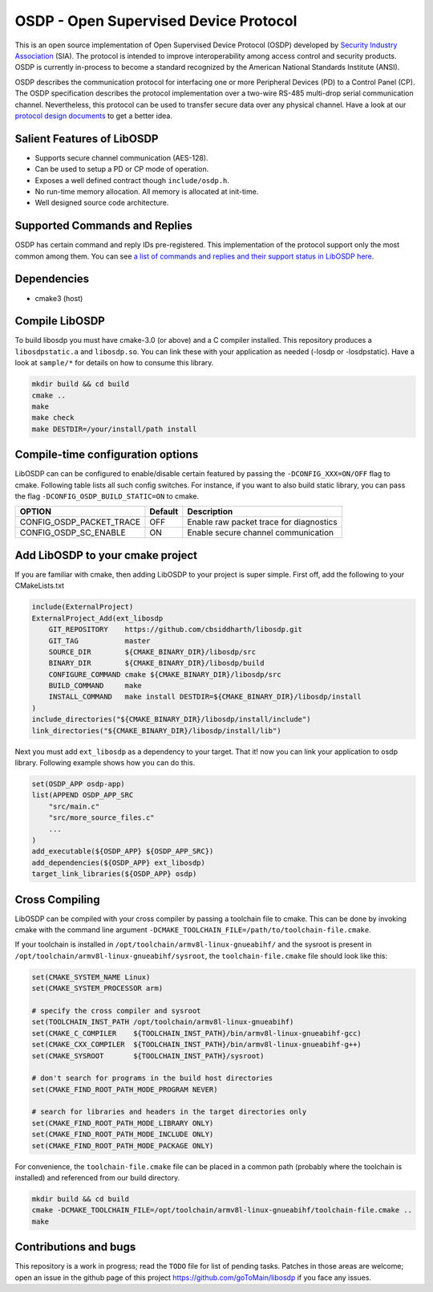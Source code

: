OSDP - Open Supervised Device Protocol
======================================

.. image:: https://img.shields.io/github/v/release/goToMain/libosdp
   :target: https://github.com/goToMain/libosdp/releases
   :alt: libosdp Version
.. image:: https://github.com/goToMain/libosdp/workflows/Build%20CI/badge.svg
   :target: https://github.com/goToMain/libosdp/actions?query=workflow%3A%22Build+CI%22
   :alt: Build status
.. image:: https://travis-ci.org/cbsiddharth/libosdp.svg?branch=master
   :target: https://travis-ci.org/cbsiddharth/libosdp
   :alt: Travis Build Status
.. image:: https://img.shields.io/github/license/goToMain/libosdp
   :target: https://github.com/goToMain/libosdp/
   :alt: License
.. image:: https://api.codacy.com/project/badge/Grade/7b6f389d4fbf46a692b64d3e82452af9
   :target: https://app.codacy.com/manual/siddharth_6/libosdp?utm_source=github.com&utm_medium=referral&utm_content=cbsiddharth/libosdp&utm_campaign=Badge_Grade_Dashboard
   :alt: Code Coverage

This is an open source implementation of Open Supervised Device Protocol
(OSDP) developed by `Security Industry Association`_  (SIA).
The protocol is intended to improve interoperability among access control and security
products. OSDP is currently in-process to become a standard recognized by the
American National Standards Institute (ANSI).

OSDP describes the communication protocol for interfacing one or more Peripheral
Devices (PD) to a Control Panel (CP). The OSDP specification describes the protocol
implementation over a two-wire RS-485 multi-drop serial communication channel.
Nevertheless, this protocol can be used to transfer secure data over any physical
channel. Have a look at our `protocol design documents <doc/README.md>`__ to get
a better idea.

.. _Security Industry Association: https://www.securityindustry.org/industry-standards/open-supervised-device-protocol/

Salient Features of LibOSDP
---------------------------

-  Supports secure channel communication (AES-128).
-  Can be used to setup a PD or CP mode of operation.
-  Exposes a well defined contract though ``include/osdp.h``.
-  No run-time memory allocation. All memory is allocated at init-time.
-  Well designed source code architecture.

Supported Commands and Replies
------------------------------

OSDP has certain command and reply IDs pre-registered. This implementation
of the protocol support only the most common among them. You can see `a
list of commands and replies and their support status in LibOSDP here
<osdp-commands-and-replies.html>`_.

Dependencies
------------

-  cmake3 (host)

Compile LibOSDP
---------------

To build libosdp you must have cmake-3.0 (or above) and a C compiler installed.
This repository produces a ``libosdpstatic.a`` and ``libosdp.so``. You can link
these with your application as needed (-losdp or -losdpstatic). Have a look at
``sample/*`` for details on how to consume this library.

.. code:: sh

    mkdir build && cd build
    cmake ..
    make
    make check
    make DESTDIR=/your/install/path install

Compile-time configuration options
----------------------------------

LibOSDP can can be configured to enable/disable certain featured by passing the
``-DCONFIG_XXX=ON/OFF`` flag to cmake. Following table lists all such config
switches. For instance, if you want to also build static library, you can pass
the flag ``-DCONFIG_OSDP_BUILD_STATIC=ON`` to cmake.

+-------------------------------+-----------+-------------------------------------------+
| OPTION                        | Default   | Description                               |
+===============================+===========+===========================================+
| CONFIG\_OSDP\_PACKET\_TRACE   | OFF       | Enable raw packet trace for diagnostics   |
+-------------------------------+-----------+-------------------------------------------+
| CONFIG_OSDP_SC_ENABLE         | ON        | Enable secure channel communication       |
+-------------------------------+-----------+-------------------------------------------+

Add LibOSDP to your cmake project
---------------------------------

If you are familiar with cmake, then adding LibOSDP to your project is
super simple. First off, add the following to your CMakeLists.txt

.. code:: cmake

    include(ExternalProject)
    ExternalProject_Add(ext_libosdp
        GIT_REPOSITORY    https://github.com/cbsiddharth/libosdp.git
        GIT_TAG           master
        SOURCE_DIR        ${CMAKE_BINARY_DIR}/libosdp/src
        BINARY_DIR        ${CMAKE_BINARY_DIR}/libosdp/build
        CONFIGURE_COMMAND cmake ${CMAKE_BINARY_DIR}/libosdp/src
        BUILD_COMMAND     make
        INSTALL_COMMAND   make install DESTDIR=${CMAKE_BINARY_DIR}/libosdp/install
    )
    include_directories("${CMAKE_BINARY_DIR}/libosdp/install/include")
    link_directories("${CMAKE_BINARY_DIR}/libosdp/install/lib")

Next you must add ``ext_libosdp`` as a dependency to your target. That
it! now you can link your application to osdp library. Following example shows
how you can do this.

.. code:: cmake

    set(OSDP_APP osdp-app)
    list(APPEND OSDP_APP_SRC
        "src/main.c"
        "src/more_source_files.c"
        ...
    )
    add_executable(${OSDP_APP} ${OSDP_APP_SRC})
    add_dependencies(${OSDP_APP} ext_libosdp)
    target_link_libraries(${OSDP_APP} osdp)

Cross Compiling
---------------

LibOSDP can be compiled with your cross compiler by passing a toolchain file to
cmake. This can be done by invoking cmake with the command line argument
``-DCMAKE_TOOLCHAIN_FILE=/path/to/toolchain-file.cmake``.

If your toolchain is installed in ``/opt/toolchain/armv8l-linux-gnueabihf/`` and
the sysroot is present in ``/opt/toolchain/armv8l-linux-gnueabihf/sysroot``, the
``toolchain-file.cmake`` file should look like this:

.. code:: cmake

    set(CMAKE_SYSTEM_NAME Linux)
    set(CMAKE_SYSTEM_PROCESSOR arm)

    # specify the cross compiler and sysroot
    set(TOOLCHAIN_INST_PATH /opt/toolchain/armv8l-linux-gnueabihf)
    set(CMAKE_C_COMPILER    ${TOOLCHAIN_INST_PATH}/bin/armv8l-linux-gnueabihf-gcc)
    set(CMAKE_CXX_COMPILER  ${TOOLCHAIN_INST_PATH}/bin/armv8l-linux-gnueabihf-g++)
    set(CMAKE_SYSROOT       ${TOOLCHAIN_INST_PATH}/sysroot)

    # don't search for programs in the build host directories
    set(CMAKE_FIND_ROOT_PATH_MODE_PROGRAM NEVER)

    # search for libraries and headers in the target directories only
    set(CMAKE_FIND_ROOT_PATH_MODE_LIBRARY ONLY)
    set(CMAKE_FIND_ROOT_PATH_MODE_INCLUDE ONLY)
    set(CMAKE_FIND_ROOT_PATH_MODE_PACKAGE ONLY)

For convenience, the ``toolchain-file.cmake`` file can be placed in a common path
(probably where the toolchain is installed) and referenced from our build directory.

.. code:: sh

    mkdir build && cd build
    cmake -DCMAKE_TOOLCHAIN_FILE=/opt/toolchain/armv8l-linux-gnueabihf/toolchain-file.cmake ..
    make

Contributions and bugs
----------------------

This repository is a work in progress; read the ``TODO`` file for list
of pending tasks. Patches in those areas are welcome; open an issue in the github
page of this project
`https://github.com/goToMain/libosdp <https://github.com/goToMain/libosdp>`_
if you face any issues.
